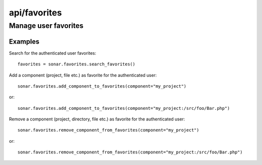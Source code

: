 =============
api/favorites
=============

Manage user favorites
_____________________

Examples
--------
Search for the authenticated user favorites::

    favorites = sonar.favorites.search_favorites()

Add a component (project, file etc.) as favorite for the authenticated user::

    sonar.favorites.add_component_to_favorites(component="my_project")

or::

    sonar.favorites.add_component_to_favorites(component="my_project:/src/foo/Bar.php")

Remove a component (project, directory, file etc.) as favorite for the authenticated user::

    sonar.favorites.remove_component_from_favorites(component="my_project")

or::

    sonar.favorites.remove_component_from_favorites(component="my_project:/src/foo/Bar.php")

